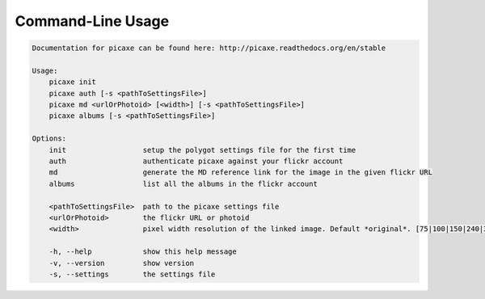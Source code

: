 Command-Line Usage
==================

.. code-block:: bash 
   
    
    Documentation for picaxe can be found here: http://picaxe.readthedocs.org/en/stable
    
    Usage:
        picaxe init
        picaxe auth [-s <pathToSettingsFile>]
        picaxe md <urlOrPhotoid> [<width>] [-s <pathToSettingsFile>]
        picaxe albums [-s <pathToSettingsFile>]
    
    Options:
        init                  setup the polygot settings file for the first time
        auth                  authenticate picaxe against your flickr account
        md                    generate the MD reference link for the image in the given flickr URL
        albums                list all the albums in the flickr account
    
        <pathToSettingsFile>  path to the picaxe settings file
        <urlOrPhotoid>        the flickr URL or photoid
        <width>               pixel width resolution of the linked image. Default *original*. [75|100|150|240|320|500|640|800|1024|1600|2048]
        
        -h, --help            show this help message
        -v, --version         show version
        -s, --settings        the settings file
    

